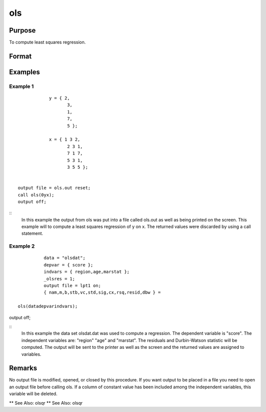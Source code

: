 ols
============

Purpose
----------------

To compute least squares regression.

Format
----------------
.. function:: { vnam,m,b,stb,vc,stderr,sigma,cx,rsq,resid,dwstat } =ols(dataset,depvar,indvars)
    :param dataset: string, name of data setIf this is a null string, the procedure assumesthat the actual data has been passed in thenext two arguments
    :type dataset: string 

    :param depvar: dependent variable.If dataset contains the name of a data set, this isinterpreted as:string, name of dependent variableorscalar, index of dependent variable. If scalar 0,the last column of the data set will be used.If dataset is a null string or 0, this isinterpreted as:Nx1 vector, the dependent variable
    :type depvar: set 

    :param indvars: If ascalar 0 is passed, all columns of the data setwill be used except for the one used for thedependent variable.If dataset is a null string or 0, this isinterpreted as:NxK matrix, the independent variablesDefaults are provided for the following global inputvariables so they can be ignored unless you need controlover the other options provided by this procedure.
    :type indvars: passed 

    :param __altnam: If __con is 1, this must be (K+2)x1.The dependent variable is the last element.This has an effect only if the data are passedin as matrices.
    :type __altnam: 1 

    :param __con: no constant term will be added, D = K.A constant term is always used inconstructing the moment matrix m.
    :type __con: added 

    :param __miss: pairwise deletion, this is equivalent tosetting missings to 0 when calculating m.The number of cases computed is equal tothe total number of cases in the data set.
    :type __miss: deletion 

    :param __row: you can use __rowto control this if you want to get exactly thesame rounding effects between several runs.
    :type __row: you

    :param __output: do not print statistics.
    :type __output: do

    :param _olsres: resid = 0, dwstat = 0.
    :type _olsres: 0 

    :return vnam: (k+2)x1 or (k+1)x1 character vector the variable names used in the regression. If a constant term is used this vector will be (K+2)x1, and the first name will be "CONSTANT". The last name will be the name of the dependent variable
    :rtype vnam: (k+2)x1 or (k+1)x1 character vector

    :return m: MxM matrix where M = K+2, the moment matrix constructed by calculating x*x where x is a matrix containing all useable observations and having columns in the order: constant ~ indvars ~ depvar ------------------------------------------------------ (1.0) ~ (independent variables) ~ (dependent variable) A constant term is always used in computing m, even if __CON = 0
    :rtype m: MxM matrix matrix

    :return b: dx1 vector the least squares estimates of parameters Error handling is controlled by the low order bit of the trap flag TRAP 0 terminate with error message TRAP 1 return scalar error code in b 30 system singular 31 system underdetermined 32 same number of columns as rows 33 too many missings 34 file not found 35 no variance in an independent variable The system can become underdetermined if you use listwise deletion and have missing values. In that case it is possible to skip so many cases that there are fewer useable rows than columns in the data set
    :rtype b: Dx1 vector

    :return stb: kx1 vector the standardized coefficients
    :rtype stb: Kx1 vector

    :return vc: DxD matrix the variance-covariance matrix of estimates
    :rtype vc: DxD matrix matrix

    :return stderr: dx1 vector the standard errors of the estimated parameters
    :rtype stderr: Dx1 vector

    :return sigma: scalar standard deviation of residual
    :rtype sigma: scalar

    :return cx: (K+1)x(K+1) matrix correlation matrix of variables in the order: independent variables ~ dependent variable
    :rtype cx: (k+1)x(k+1) matrix matrix

    :return rsq: scalar R square, coefficient of determination
    :rtype rsq: scalar

    :return resid: residuals resid = y - x * b If _olsres = 1, the residuals will be computed If the data is taken from a data set, a new data set will be created for the residuals, using the name in the global string variable _olsrnam. The residuals will be saved in this data set as an Nx1 column. The resid return value will be a string containing the name of the new data set containing the residuals If the data is passed in as a matrix, the resid return value will be the Nx1 vector of residuals
    :rtype resid: residuals Nx1 column.

    :return dwstat: scalar Durbin-Watson statistic
    :rtype dwstat: scalar

Examples
----------------

Example 1
+++++++++++

::

             y = { 2,
                    3,
                    1,
                    7,
                    5 };

             x = { 1 3 2,
                    2 3 1,
                    7 1 7,
                    5 3 1,
                    3 5 5 };


 output file = ols.out reset;
 call ols(0yx);
 output off;

::
              In this example the output from ols was put into a
              file called ols.out as well as being printed on the
              screen.  This example will to compute a least squares
              regression of y on x.  The returned values were
              discarded by using a call statement.



Example 2
+++++++++++

::

              data = "olsdat";
              depvar = { score };
              indvars = { region,age,marstat };
              _olsres = 1;
              output file = lpt1 on;
              { nam,m,b,stb,vc,std,sig,cx,rsq,resid,dbw } =

    ols(datadepvarindvars);
output off;

::
              In this example the data set olsdat.dat was used
              to compute a regression. The dependent variable
              is "score". The independent variables are:
              "region" "age" and "marstat".  The residuals
              and Durbin-Watson statistic will be computed.
              The output will be sent to the printer as well as
              the screen and the returned values are assigned
              to variables.


Remarks
-------

No output file is modified, opened, or closed by this
procedure.  If you want output to be placed in a file
you need to open an output file before calling ols.
If a column of constant value has been included among
the independent variables, this variable will be
deleted.

**  See Also:   olsqr
**  See Also:   olsqr
